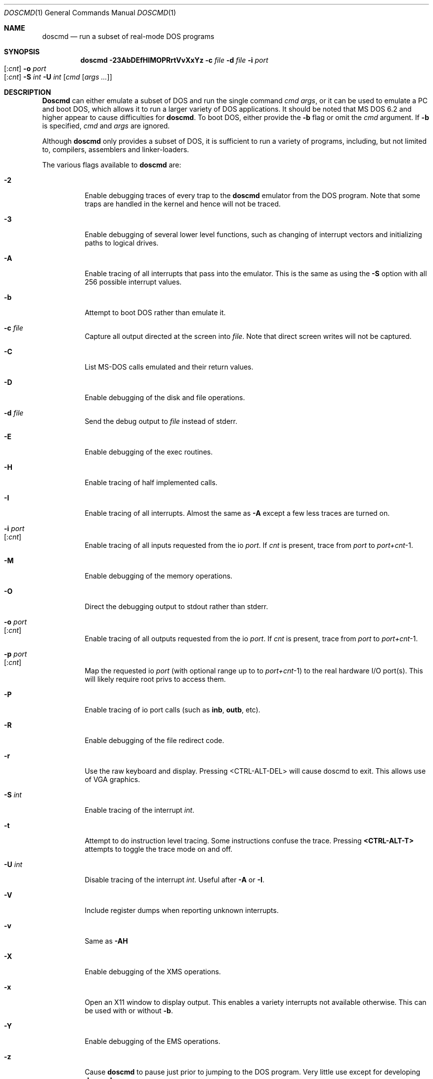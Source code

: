 .\"
.\" Copyright (c) 1992, 1993, 1996
.\"	Berkeley Software Design, Inc.  All rights reserved.
.\"
.\" Redistribution and use in source and binary forms, with or without
.\" modification, are permitted provided that the following conditions
.\" are met:
.\" 1. Redistributions of source code must retain the above copyright
.\"    notice, this list of conditions and the following disclaimer.
.\" 2. Redistributions in binary form must reproduce the above copyright
.\"    notice, this list of conditions and the following disclaimer in the
.\"    documentation and/or other materials provided with the distribution.
.\" 3. All advertising materials mentioning features or use of this software
.\"    must display the following acknowledgement:
.\"	This product includes software developed by Berkeley Software
.\"	Design, Inc.
.\"
.\" THIS SOFTWARE IS PROVIDED BY Berkeley Software Design, Inc. ``AS IS'' AND
.\" ANY EXPRESS OR IMPLIED WARRANTIES, INCLUDING, BUT NOT LIMITED TO, THE
.\" IMPLIED WARRANTIES OF MERCHANTABILITY AND FITNESS FOR A PARTICULAR PURPOSE
.\" ARE DISCLAIMED.  IN NO EVENT SHALL Berkeley Software Design, Inc. BE LIABLE
.\" FOR ANY DIRECT, INDIRECT, INCIDENTAL, SPECIAL, EXEMPLARY, OR CONSEQUENTIAL
.\" DAMAGES (INCLUDING, BUT NOT LIMITED TO, PROCUREMENT OF SUBSTITUTE GOODS
.\" OR SERVICES; LOSS OF USE, DATA, OR PROFITS; OR BUSINESS INTERRUPTION)
.\" HOWEVER CAUSED AND ON ANY THEORY OF LIABILITY, WHETHER IN CONTRACT, STRICT
.\" LIABILITY, OR TORT (INCLUDING NEGLIGENCE OR OTHERWISE) ARISING IN ANY WAY
.\" OUT OF THE USE OF THIS SOFTWARE, EVEN IF ADVISED OF THE POSSIBILITY OF
.\" SUCH DAMAGE.
.\"
.\"	BSDI doscmd.1,v 2.3 1996/04/08 19:32:29 bostic Exp
.\" $FreeBSD$
.\"
.Dd January 30, 1995
.Dt DOSCMD 1
.Os
.Sh NAME
.Nm doscmd
.Nd run a subset of real-mode DOS programs
.Sh SYNOPSIS
.Nm
.Fl 23AbDEfHIMOPRrtVvXxYz
.Fl c Ar file
.Fl d Ar file
.Fl i Ar port Ns Xo 
.Op : Ns Ar cnt
.Xc
.Fl o Ar port Ns Xo 
.Op : Ns Ar cnt
.Xc
.Fl S Ar int
.Fl U Ar int
.Op Ar cmd Op Ar args ...
.Sh DESCRIPTION
.Nm Doscmd
can either emulate a subset of DOS and run the
single command
.Ar cmd
.Ar args ,
or it can be used to emulate a PC and boot DOS,
which allows it to run a larger variety of DOS applications.
It should be noted that MS DOS 6.2 and higher appear
to cause difficulties for
.Nm .
To boot DOS, either provide the 
.Fl b
flag or omit the
.Ar cmd
argument.
If
.Fl b
is specified,
.Ar cmd
and
.Ar args
are ignored.
.Pp
Although 
.Nm
only provides a subset of DOS, it is sufficient to run a variety of
programs, including, but not limited to, compilers, assemblers and
linker-loaders.
.Pp
The various flags available to
.Nm
are:
.Bl -tag -width indent
.It Fl 2
Enable debugging traces of every trap to the
.Nm
emulator from the DOS program.
Note that some traps are handled in the kernel and hence will not
be traced.
.It Fl 3
Enable debugging of several lower level functions, such
as changing of interrupt vectors and initializing paths to logical drives.
.\"
.\"
.\"
.It Fl A
Enable tracing of all interrupts that pass into the emulator.
This is the same as using the
.Fl S
option with all 256 possible interrupt values.
.\"
.\"
.\"
.It Fl b
Attempt to boot DOS rather than emulate it.
.\"
.\"
.\"
.It Fl c Ar file
Capture all output directed at the screen into
.Ar file .
Note that direct screen writes will not be captured.
.\"
.\"
.\"
.It Fl C
List MS-DOS calls emulated and their return values.
.\"
.\"
.\"
.It Fl D
Enable debugging of the disk and file operations.
.\"
.\"
.\"
.It Fl d Ar file
Send the debug output to
.Ar file
instead of stderr.
.\"
.\"
.\"
.It Fl E
Enable debugging of the exec routines.
.\"
.\"
.\"
.It Fl H
Enable tracing of half implemented calls.
.\"
.\"
.\"
.It Fl I
Enable tracing of all interrupts.  Almost the same as
.Fl A
except a few less traces are turned on.
.\"
.\"
.\"
.It Fl i Ar port Ns Xo
.Op : Ns Ar cnt
.Xc
Enable tracing of all inputs requested from the io
.Ar port .
If
.Ar cnt
is present, trace from
.Ar port
to
.Ar port+cnt Ns No -1 .
.\"
.\"
.\"
.It Fl M
Enable debugging of the memory operations.
.\"
.\"
.\"
.It Fl O
Direct the debugging output to stdout rather than stderr.
.\"
.\"
.\"
.It Fl o Ar port Ns Xo
.Op : Ns Ar cnt
.Xc
Enable tracing of all outputs requested from the io
.Ar port .
If
.Ar cnt
is present, trace from
.Ar port
to
.Ar port+cnt Ns No -1 .
.\"
.\"
.\"
.It Fl p Ar port Ns Xo
.Op : Ns Ar cnt
.Xc
Map the requested io
.Ar port
(with optional range up to to
.Ar port+cnt Ns No -1 )
to the real hardware I/O port(s).
This will likely require root privs to access them.
.\"
.\"
.\"
.It Fl P
Enable tracing of io port calls (such as
.Li inb ,
.Li outb ,
etc).
.\"
.\"
.\"
.It Fl R
Enable debugging of the file redirect code.
.\"
.\"
.\"
.It Fl r
Use the raw keyboard and display.  Pressing <CTRL-ALT-DEL> will
cause doscmd to exit.  This allows use of VGA graphics.
.\"
.\"
.\"
.It Fl S Ar int
Enable tracing of the interrupt
.Ar int .
.\"
.\"
.\"
.It Fl t
Attempt to do instruction level tracing.
Some instructions confuse the trace.
Pressing
.Li <CTRL-ALT-T>
attempts to toggle the trace mode on and off.
.\"
.\"
.\"
.It Fl U Ar int
Disable tracing of the interrupt
.Ar int .
Useful after
.Fl A
or
.Fl I .
.\"
.\"
.\"
.It Fl V
Include register dumps when reporting unknown interrupts.
.\"
.\"
.\"
.It Fl v
Same as
.Fl AH
.\"
.\"
.\"
.It Fl X
Enable debugging of the XMS operations.
.\"
.\"
.\"
.It Fl x
Open an X11 window to display output.  This enables a
variety interrupts not available otherwise.  This
can be used with or without
.Fl b .
.\"
.\"
.\"
.It Fl Y
Enable debugging of the EMS operations.
.\"
.\"
.\"
.It Fl z
Cause
.Nm
to pause just prior to jumping to the DOS program.
Very little use except for developing
.Nm .
.El
.Pp
When starting up,
.Nm
attempts to read a configuration file.  First the file
.Cm .doscmdrc
in the current directory.  If not found there, the
.Cm $HOME
directory is searched.  If still not found, the file
.Cm /etc/doscmdrc
is used.
.Pp
In the configuration file, a comment is started with the \fB#\fP character.
Blank lines are ignored.
Non empty lines either are environment variables
or commands which configure devices.
Any line which has an \fB=\fP before any white space is considered to be
an environment variable assignment and is added to the DOS environment.
The rest of the lines are one of the following
.Bl -tag -width XXXXX
.\"
.\"
.\"
.It Cm boot Op Cm A: | C:
Set the device to boot from.
By default
.Cm A:
is first tried, if it is defined, and if that fails,
.Cm C:
is tried.
.\"
.\"
.\"
.It Cm assign Xo
.Op Cm A-Z :
.Op Fl ro
.Ar path
.Xc
Assigns the
.Tn BSD/OS
directory
.Ar path
to be assigned as the specified drive.  If the
.Fl ro
flag is specified, it is a read only file system.
These assignments will not take place when booting DOS until the
.Pa /usr/libdata/doscmd/redir.com
binary is run.
.\"
.\"
.\"
.It Cm assign Xo
.Cm lpt Ns Op Cm 0-4 :
.Op Cm direct
.Ar path
.Op Ar timeout
.Xc
Attempt to assign the specified printer to
.Ar path .
If
.Ar timeout
is specified then use it as the length of time for no
activity (in seconds) to indicate that the printer
should be flushed.  The default is 30 seconds.
The
.Cm direct
option should be set when
.Ar path
refers to a real printer.
.\"
.\"
.\"
.It Cm assign Xo
.Op Cm A: | B:
.Op Fl ro
.Ar path
.Ar density
.Xc
.It Cm assign Xo
.Cm flop Ns Op Cm 01
.Op Fl ro
.Ar path
.Ar density
.Xc
Assign the file
.Ar path
to be used as either the next available floppy or
to the specified floppy.
If
.Fl ro
is specified the floppy will be read only.
The
.Ar density
may be one of:
.Pp
.Bl -tag -compact -width 1440x
.It 180
9 head 40 track single sided floppy
.It 360
9 head 40 track double sided floppy
.It 720
9 head 80 track double sided floppy
.It 1200
15 head 80 track double sided floppy
.It 1440
18 head 80 track double sided floppy
.It 2880
36 head 80 track double sided floppy
.El
.\"
.\"
.\"
.It Cm assign Xo
.Op Cm C-Z  :
.Op Fl ro
.Ar path
.Op Ar type | cyl head sec
.Op Ar fdisk_tab
.Xc
.It Cm assign Xo
.Cm hard Ns Op Cm 01
.Op Fl ro
.Ar path
.Op Ar type | cyl head sec
.Op Ar fdisk_tab
.Xc
Assign the file
.Ar path
to be used as either the next available hard disk or
to the specified hard disk.
A disk's geometry can either be directly specified with
.Ar cyl
being the number of cylinders,
.Ar head
the number of heads and
.Ar sec
the number of sectors per track,
or it can be one of the standard types specified by
.Ar type 
(see below).
The option
.Ar fdisk_tab
argument specifies file to use as the first sector
of this disk.  This can be useful for inserting a
false fdisk table when
.Ar path
only refers to part of a disk.
.\"
.\"
.\"
.It Cm assign Xo
.Cm com Ns Op Cm 1-4 :
.Ar path
.Ar port
.Ar irq
.Xc
Assign the tty or pty specified by
.Ar path
to be used as the specified com port.
It's base address will be emulated at
.Ar port
at interrupt specified by
.Ar irq .
This code is lightly tested and may not suit all needs.
.\"
.\"
.\"
.It Cm portmap Xo
.Ar port
.Op Ar count
.Xc
Map the requested io
.Ar port
(with optional range up to to
.Ar port+count Ns No -1 )
to the real hardware I/O port(s).
This will likely require root privs to access them.
.\"
.\"
.\"
.It Cm "setver command version"
Cause doscmd, when emulating DOS, to report
.Cm version
as the version number of DOS when called from the program named
.Cm command .
The format of
.Cm version
is the same as of the
.Cm MS_VERSION
variable described below.
.El
.Pp
If not already assigned,
.Cm C:
will be assigned to the root directory (/) and the current directory
for
.Cm C:
will be set to the actual current directory.
Note that this means that invocations such as:
.Pp
.Dl "doscmd ../foo
.Pp
will not work as the
.Cm C:
directory will start with the current path.
Also, the following environment variables will be defined if not
already defined:
.Bd -literal
.Cm "COMSPEC=C:\eCOMMAND.COM
.Cm "PATH=C:\e
.Cm "PROMPT=DOS> 
.Ed
.Pp
The
.Cm PATH
variable is also used to find
.Ar cmd .
Like DOS, first
.Ar cmd.com
will be looked for and then
.Ar cmd.exe .
.Sh "CONFIGURATION VARIABLES"
There are several variables in the 
.Cm .doscmdrc
file which are internal to doscmd and do not actually get inserted into
the DOS environment.  These are:
.Bl -tag -width MS_VERSION
.It Cm MS_VERSION
The value of this variable is used to determine the version of DOS that
should be reported by
.Nm .
Note that
.Nm
will not change the way
it works, just the way it reports.  By default this value is
.Cm 410 ,
which corresponds to
.Tn "MS DOS
version 4.1.
To change it to version 3.2 (the default in previous versions of
.Nm )
use the value of
.Cm 320 .
.It Cm X11_FONT
The value of this variable determines the font used in an X window.
The default font is
.Cm vga ,
which is installed in
.Pa /usr/libdata/doscmd/fonts .
Add the line
.Ql xset fp+ /usr/libdata/doscmd/fonts
to your
.Pa ${HOME}/.xsession
or
.Pa ${HOME}/.xinitrc
to let the X server find it.
.El
.Sh FILE TRANSLATION
.Nm Doscmd
translates
.Tn BSD/OS
file names into 
.Tn DOS
file names by converting to all upper case and eliminating any invalid
character.  It does not make any attempt to convert ASCII files into
the
.Cm <CR><LF>
format favored in the DOS world.  Use
.Xr fconv 1
(part of the ports collection) or similar tools to convert ASCII files.
.bp
.Sh DISK TYPES
.TS H
expand, box;
r | r | r | r | r.
Type	Cylinders	Heads	Sectors	Size
=
01	306	4	17	10MB
02	615	4	17	20MB
03	615	6	17	30MB
04	940	8	17	62MB
05	940	6	17	46MB
_
06	615	4	17	20MB
07	462	8	17	30MB
08	733	5	17	30MB
09	900	15	17	112MB
10	820	3	17	20MB
_
11	855	5	17	35MB
12	855	7	17	49MB
13	306	8	17	20MB
14	733	7	17	42MB
15	976	15	17	121MB
_
16	612	4	17	20MB
17	977	5	17	40MB
18	977	7	17	56MB
19	1024	7	17	59MB
20	733	5	17	30MB
_
21	733	7	17	42MB
22	733	5	17	30MB
23	306	4	17	10MB
24	925	7	17	53MB
25	925	9	17	69MB
_
26	754	7	17	43MB
27	754	11	17	68MB
28	699	7	17	40MB
29	823	10	17	68MB
30	918	7	17	53MB
_
31	1024	11	17	93MB
32	1024	15	17	127MB
33	1024	5	17	42MB
34	612	2	17	10MB
35	1024	9	17	76MB
_
36	1024	8	17	68MB
37	615	8	17	40MB
38	987	3	17	24MB
39	987	7	17	57MB
40	820	6	17	40MB
_
41	977	5	17	40MB
42	981	5	17	40MB
43	830	7	17	48MB
44	830	10	17	68MB
45	917	15	17	114MB
_
46	1224	15	17	152MB
.TE
.bp
.Sh INSTALLING DOS ON A PSEUDO DISK
To install DOS on a pseudo hard disk under doscmd, do the following:
.Bl -tag -width XXXX
.It 1
Create a 
.Pa .doscmdrc
with at least the following:
.Bd -literal -offset indent
assign A: /dev/fd0.1440 1440
assign A: /dev/fd0.720 720
assign hard boot_drive 80 2 2
.Ed
.Pp
You may need to adjust the raw files for the A: drive to match
your system.  This example will cause the HD drive to be tried
first and the DD drive second.
.Pp
Note that you should only use raw devices or files at this point,
do not use a cooked device!  (Well, it would probably be okay
for a hard disk, but certainly not the floppy)
.Pp
.Li boot_drive
should be the file name of where you want your bootable
image to be.  The three numbers which follow
.Li 80 2 2
say that the drive will have 80 cylinders, 2 heads and 2 sectors per track.
This is the smallest drive possible which still can have MS DOS
5.0 installed on it along with a
.Pa config.sys
and
.Pa autoexec.bat
file.
.Pp
You might want to create a larger boot drive.
.Pp
The file
.Pa boot_drive
must exist, so use the command touch to create it.
.It 2
Insert a floppy disk into the A: drive which is bootable to MS-DOS
and has the commands fdisk, format and sys on it.  You should also
copy the file redir.com onto the floppy by either mounting it
with the msdos file system type or by using mtools
(e.g.,
.Dq Li mwrite redir.com a: ) .
.It 3
run doscmd.
.It 4
At the > prompt type
.Li fdisk .
.It 5
Select 
.Li Create DOS partition or Logical Drive .
.It 6
Select 
.Li Create Primary DOS Partition .
.It 7
Tell it how big to make it
(Typically the whole drive.  It is pretty tiny after all.)
.It 8
Get out of FDISK by hitting
.Li <ESC>
a few times.
.It 9
doscmd may abort, if it does, start up doscmd again.
.It 10
At the > prompt, type
.Li format c:
and follow the instructions.
.It 11
At the > prompt type
.Li sys c: .
.It 12
Get out of doscmd.
.It 13
Either remove the floppy from the drive or add the line
.Bd -literal -offset indent 
boot C:
.Ed
to your
.Pa .doscmdrc .
.It 14
You should now be running DOS off of your new disk.  You will
probably want both config.sys and an autoexec.bat file.  To
start with, you can say:
.Bd -literal -offset indent
> copy con: config.sys
LASTDRIVE=Z
^Z
> copy con: autoexec.bat
@echo off
redir.com
^Z
.Ed
.It 15
Quit doscmd.
.It 16
You know have a bootable pseudo disk which will automatically call
the magic 
.Li redir
program, which installs
.Fx
disks.  To use
them add lines to your .doscmdrc such as:
.Bd -literal -offset indent
assign D: /usr/dos
assign P: -ro /usr/prb
.Ed
Note that you will not always be able to access every file due to
naming problems.
.El
.Sh DIAGNOSTICS
If
.Nm
encounters an interrupt which is unimplemented, it will print a message
such as:
.Pp
.Dl Unknown interrupt 21 function 99
.Pp
and exit.
.Pp
If
.Nm
emits the message 
.Ic X11 support not compiled in
when supplied the
.Fl x
switch, this support can be added by defining an environment variable
.Ev X11BASE
which points to the installed X Window System (normally
.Pa /usr/X11R6
) and then typing 
.Ic make install
in the source directory (normally 
.Pa /usr/src/usr.bin/doscmd 
).  For this to work, the X programmer's kit must have been installed.
.Sh AUTHORS
.An Pace Willisson ,
.An Paul Borman
.Sh HISTORY
The
.Nm
program first appeared in BSD/386.
